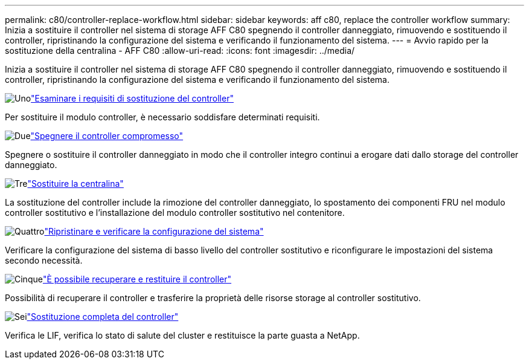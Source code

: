 ---
permalink: c80/controller-replace-workflow.html 
sidebar: sidebar 
keywords: aff c80, replace the controller workflow 
summary: Inizia a sostituire il controller nel sistema di storage AFF C80 spegnendo il controller danneggiato, rimuovendo e sostituendo il controller, ripristinando la configurazione del sistema e verificando il funzionamento del sistema. 
---
= Avvio rapido per la sostituzione della centralina - AFF C80
:allow-uri-read: 
:icons: font
:imagesdir: ../media/


[role="lead"]
Inizia a sostituire il controller nel sistema di storage AFF C80 spegnendo il controller danneggiato, rimuovendo e sostituendo il controller, ripristinando la configurazione del sistema e verificando il funzionamento del sistema.

.image:https://raw.githubusercontent.com/NetAppDocs/common/main/media/number-1.png["Uno"]link:controller-replace-requirements.html["Esaminare i requisiti di sostituzione del controller"]
[role="quick-margin-para"]
Per sostituire il modulo controller, è necessario soddisfare determinati requisiti.

.image:https://raw.githubusercontent.com/NetAppDocs/common/main/media/number-2.png["Due"]link:controller-replace-shutdown.html["Spegnere il controller compromesso"]
[role="quick-margin-para"]
Spegnere o sostituire il controller danneggiato in modo che il controller integro continui a erogare dati dallo storage del controller danneggiato.

.image:https://raw.githubusercontent.com/NetAppDocs/common/main/media/number-3.png["Tre"]link:controller-replace-move-hardware.html["Sostituire la centralina"]
[role="quick-margin-para"]
La sostituzione del controller include la rimozione del controller danneggiato, lo spostamento dei componenti FRU nel modulo controller sostitutivo e l'installazione del modulo controller sostitutivo nel contenitore.

.image:https://raw.githubusercontent.com/NetAppDocs/common/main/media/number-4.png["Quattro"]link:controller-replace-system-config-restore-and-verify.html["Ripristinare e verificare la configurazione del sistema"]
[role="quick-margin-para"]
Verificare la configurazione del sistema di basso livello del controller sostitutivo e riconfigurare le impostazioni del sistema secondo necessità.

.image:https://raw.githubusercontent.com/NetAppDocs/common/main/media/number-5.png["Cinque"]link:controller-replace-recable-reassign-disks.html["È possibile recuperare e restituire il controller"]
[role="quick-margin-para"]
Possibilità di recuperare il controller e trasferire la proprietà delle risorse storage al controller sostitutivo.

.image:https://raw.githubusercontent.com/NetAppDocs/common/main/media/number-6.png["Sei"]link:controller-replace-restore-system-rma.html["Sostituzione completa del controller"]
[role="quick-margin-para"]
Verifica le LIF, verifica lo stato di salute del cluster e restituisce la parte guasta a NetApp.
